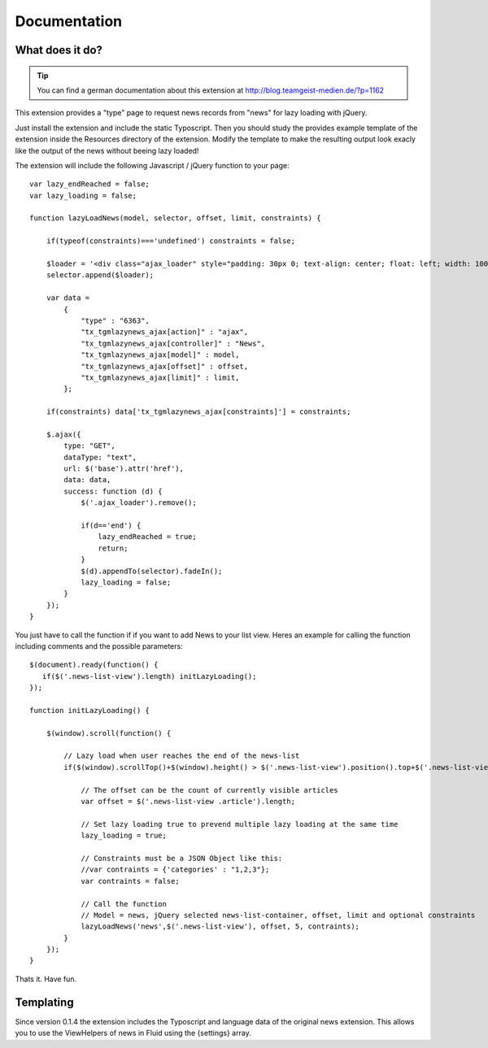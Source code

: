 .. ==================================================
.. FOR YOUR INFORMATION
.. --------------------------------------------------
.. -*- coding: utf-8 -*- with BOM.


.. _start:

=============
Documentation
=============


What does it do?
==================

.. tip::

	You can find a german documentation about this extension at http://blog.teamgeist-medien.de/?p=1162

This extension provides a "type" page to request news records from "news" for lazy loading with jQuery.

Just install the extension and include the static Typoscript. Then you should study the provides example template of the extension 
inside the Resources directory of the extension. Modify the template to make the resulting output look exacly like the output of the news without beeing lazy loaded!

The extension will include the following Javascript / jQuery function to your page::

	var lazy_endReached = false;
	var lazy_loading = false;
	 
	function lazyLoadNews(model, selector, offset, limit, constraints) {
	     
	    if(typeof(constraints)==='undefined') constraints = false;
	     
	    $loader = '<div class="ajax_loader" style="padding: 30px 0; text-align: center; float: left; width: 100%;"><img src="typo3conf/ext/tgm_lazynews/Resources/Public/Image/ajax-loader.gif" alt="Loading..." /></div>';
	    selector.append($loader);
	     
	    var data = 
	        { 
	            "type" : "6363", 
	            "tx_tgmlazynews_ajax[action]" : "ajax", 
	            "tx_tgmlazynews_ajax[controller]" : "News",
	            "tx_tgmlazynews_ajax[model]" : model, 
	            "tx_tgmlazynews_ajax[offset]" : offset,
	            "tx_tgmlazynews_ajax[limit]" : limit,
	        };
	     
	    if(constraints) data['tx_tgmlazynews_ajax[constraints]'] = constraints;
	     
	    $.ajax({
	        type: "GET",
	        dataType: "text",
	        url: $('base').attr('href'),
	        data: data,
	        success: function (d) {
	            $('.ajax_loader').remove();
	             
	            if(d=='end') {
	                lazy_endReached = true;
	                return;
	            }
	            $(d).appendTo(selector).fadeIn();
	            lazy_loading = false;
	        }
	    });
	}

You just have to call the function if if you want to add News to your list view. Heres an example for calling the function including comments and the possible parameters::

	$(document).ready(function() {
	   if($('.news-list-view').length) initLazyLoading(); 
	});
	 
	function initLazyLoading() {
	 
	    $(window).scroll(function() {
	         
	        // Lazy load when user reaches the end of the news-list
	        if($(window).scrollTop()+$(window).height() > $('.news-list-view').position().top+$('.news-list-view').outerHeight(true) && lazy_endReached==false && !lazy_loading) {
	             
	            // The offset can be the count of currently visible articles
	            var offset = $('.news-list-view .article').length;
	             
	            // Set lazy loading true to prevend multiple lazy loading at the same time
	            lazy_loading = true;
	 
	            // Constraints must be a JSON Object like this: 
	            //var contraints = {'categories' : "1,2,3"};
	            var contraints = false;
	             
	            // Call the function
	            // Model = news, jQuery selected news-list-container, offset, limit and optional constraints
	            lazyLoadNews('news',$('.news-list-view'), offset, 5, contraints);
	        } 
	    });
	}


Thats it. Have fun.

Templating
==================

Since version 0.1.4 the extension includes the Typoscript and language data of the original news extension.
This allows you to use the ViewHelpers of news in Fluid using the {settings} array.